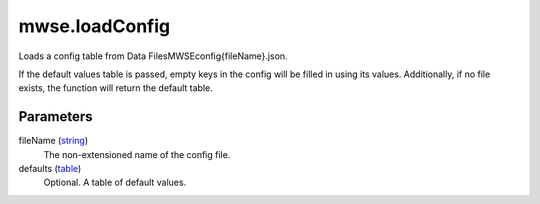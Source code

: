 mwse.loadConfig
====================================================================================================

Loads a config table from Data Files\MWSE\config\{fileName}.json.
	
If the default values table is passed, empty keys in the config will be filled in using its values. Additionally, if no file exists, the function will return the default table.

Parameters
----------------------------------------------------------------------------------------------------

fileName (`string`_)
    The non-extensioned name of the config file.

defaults (`table`_)
    Optional. A table of default values.

.. _`string`: ../../../lua/type/string.html
.. _`table`: ../../../lua/type/table.html
